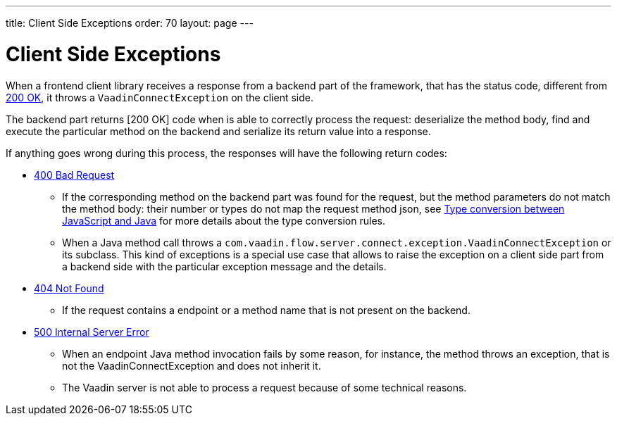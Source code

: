 ---
title: Client Side Exceptions
order: 70
layout: page
---

= Client Side Exceptions

When a frontend client library receives a response from a backend part of the framework, that has the status code,
different from https://developer.mozilla.org/en-US/docs/Web/HTTP/Status/200[200 OK], it throws a `VaadinConnectException`
on the client side.

The backend part returns [200 OK] code when is able to correctly process the request: deserialize the method body,
find and execute the particular method on the backend and serialize its return value into a response.

If anything goes wrong during this process, the responses will have the following return codes:

* https://developer.mozilla.org/en-US/docs/Web/HTTP/Status/400[400 Bad Request]
** If the corresponding method on the backend part was found for the request, but the method parameters do not match
the method body: their number or types do not map the request method json,
see <<type-conversion#,Type conversion between JavaScript and Java>> for more details about the type conversion rules.

** When a Java method call throws a `com.vaadin.flow.server.connect.exception.VaadinConnectException` or its subclass.
This kind of exceptions is a special use case that allows to raise the exception on a client side part from
a backend side with the particular exception message and the details.

* https://developer.mozilla.org/en-US/docs/Web/HTTP/Status/404[404 Not Found]
** If the request contains a endpoint or a method name that is not present on the backend.

* https://developer.mozilla.org/en-US/docs/Web/HTTP/Status/500[500 Internal Server Error]
** When an endpoint Java method invocation fails by some reason, for instance, the method throws an exception,
that is not the VaadinConnectException and does not inherit it.

** The Vaadin server is not able to process a request because of some technical reasons.
